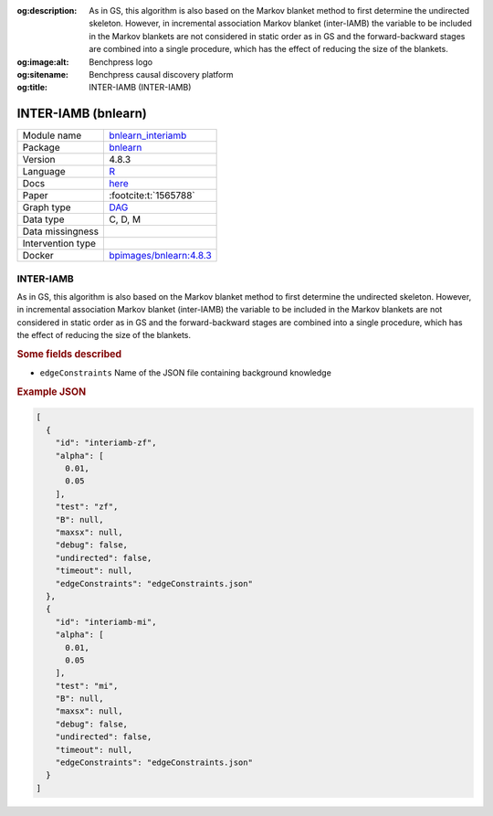 


:og:description: As in GS, this algorithm is also based on the Markov blanket method to first determine the undirected skeleton. However, in incremental association Markov blanket (inter-IAMB) the variable to be included in the Markov blankets are not considered in static order as in GS and the forward-backward stages are combined into a single procedure, which has the effect of reducing the size of the blankets.
:og:image:alt: Benchpress logo
:og:sitename: Benchpress causal discovery platform
:og:title: INTER-IAMB (INTER-IAMB)
 
.. meta::
    :title: INTER-IAMB 
    :description: As in GS, this algorithm is also based on the Markov blanket method to first determine the undirected skeleton. However, in incremental association Markov blanket (inter-IAMB) the variable to be included in the Markov blankets are not considered in static order as in GS and the forward-backward stages are combined into a single procedure, which has the effect of reducing the size of the blankets.


.. _bnlearn_interiamb: 

INTER-IAMB (bnlearn) 
*********************



.. list-table:: 

   * - Module name
     - `bnlearn_interiamb <https://github.com/felixleopoldo/benchpress/tree/master/workflow/rules/structure_learning_algorithms/bnlearn_interiamb>`__
   * - Package
     - `bnlearn <https://www.bnlearn.com/>`__
   * - Version
     - 4.8.3
   * - Language
     - `R <https://www.r-project.org/>`__
   * - Docs
     - `here <https://www.bnlearn.com/documentation/man/constraint.html>`__
   * - Paper
     - :footcite:t:`1565788`
   * - Graph type
     - `DAG <https://en.wikipedia.org/wiki/Directed_acyclic_graph>`__
   * - Data type
     - C, D, M
   * - Data missingness
     - 
   * - Intervention type
     - 
   * - Docker 
     - `bpimages/bnlearn:4.8.3 <https://hub.docker.com/r/bpimages/bnlearn/tags>`__




INTER-IAMB 
--------------


As in GS, this algorithm is also based on the Markov blanket method to first determine the
undirected skeleton. However, in incremental association Markov blanket (inter-IAMB) the
variable to be included in the Markov blankets are not considered in static order as in GS
and the forward-backward stages are combined into a single procedure, which has the effect of
reducing the size of the blankets.

.. rubric:: Some fields described 
* ``edgeConstraints`` Name of the JSON file containing background knowledge 


.. rubric:: Example JSON


.. code-block:: json


    [
      {
        "id": "interiamb-zf",
        "alpha": [
          0.01,
          0.05
        ],
        "test": "zf",
        "B": null,
        "maxsx": null,
        "debug": false,
        "undirected": false,
        "timeout": null,
        "edgeConstraints": "edgeConstraints.json"
      },
      {
        "id": "interiamb-mi",
        "alpha": [
          0.01,
          0.05
        ],
        "test": "mi",
        "B": null,
        "maxsx": null,
        "debug": false,
        "undirected": false,
        "timeout": null,
        "edgeConstraints": "edgeConstraints.json"
      }
    ]

.. footbibliography::

